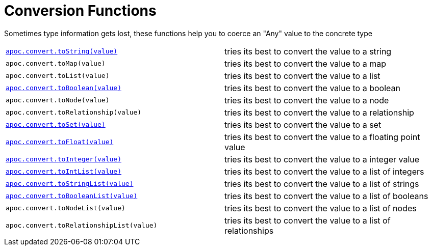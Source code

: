 [[conversion-functions]]
= Conversion Functions
:description: This section describes functions that can be used for type coercion of values.

Sometimes type information gets lost, these functions help you to coerce an "Any" value to the concrete type

[cols="5m,5"]
|===
| xref::overview/apoc.convert/apoc.convert.toString.adoc[apoc.convert.toString(value)]  | tries its best to convert the value to a string
| apoc.convert.toMap(value) | tries its best to convert the value to a map
| apoc.convert.toList(value) | tries its best to convert the value to a list
| xref::overview/apoc.convert/apoc.convert.toBoolean.adoc[apoc.convert.toBoolean(value)] | tries its best to convert the value to a boolean
| apoc.convert.toNode(value) | tries its best to convert the value to a node
| apoc.convert.toRelationship(value) | tries its best to convert the value to a relationship
| xref::overview/apoc.convert/apoc.convert.toSet.adoc[apoc.convert.toSet(value)] | tries its best to convert the value to a set
| xref::overview/apoc.convert/apoc.convert.toFloat.adoc[apoc.convert.toFloat(value)] | tries its best to convert the value to a floating point value
| xref::overview/apoc.convert/apoc.convert.toInteger.adoc[apoc.convert.toInteger(value)] | tries its best to convert the value to a integer value
| xref::overview/apoc.convert/apoc.convert.toIntList.adoc[apoc.convert.toIntList(value)] | tries its best to convert the value to a list of integers
| xref::overview/apoc.convert/apoc.convert.toStringList.adoc[apoc.convert.toStringList(value)] | tries its best to convert the value to a list of strings
| xref::overview/apoc.convert/apoc.convert.toBooleanList.adoc[apoc.convert.toBooleanList(value)] | tries its best to convert the value to a list of booleans
| apoc.convert.toNodeList(value) | tries its best to convert the value to a list of nodes
| apoc.convert.toRelationshipList(value) | tries its best to convert the value to a list of relationships
|===



